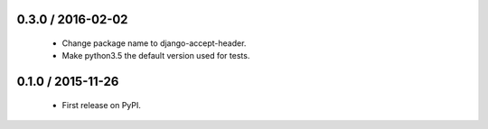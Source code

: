 0.3.0 / 2016-02-02
==================

  * Change package name to django-accept-header.
  * Make python3.5 the default version used for tests.

0.1.0 / 2015-11-26
==================

  * First release on PyPI.
